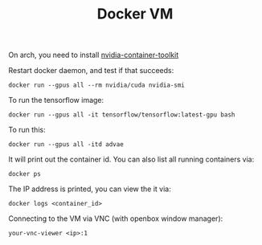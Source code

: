 #+TITLE: Docker VM

On arch, you need to install
[[https://aur.archlinux.org/packages/nvidia-container-toolkit/][nvidia-container-toolkit]]

Restart docker daemon, and test if that succeeds:

#+begin_example
docker run --gpus all --rm nvidia/cuda nvidia-smi
#+end_example

To run the tensorflow image:

#+begin_example
docker run --gpus all -it tensorflow/tensorflow:latest-gpu bash
#+end_example

To run this:

#+begin_example
docker run --gpus all -itd advae
#+end_example

It will print out the container id. You can also list all running
containers via:

#+begin_example
docker ps
#+end_example

The IP address is printed, you can view the it via:

#+begin_example
docker logs <container_id>
#+end_example

Connecting to the VM via VNC (with openbox window manager):

#+begin_example
your-vnc-viewer <ip>:1
#+end_example
